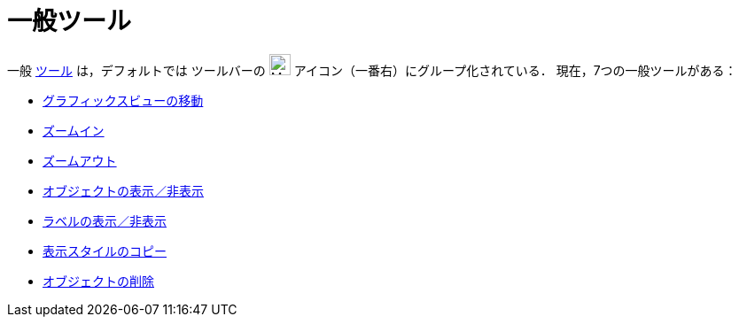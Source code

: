 = 一般ツール
ifdef::env-github[:imagesdir: /ja/modules/ROOT/assets/images]

一般 xref:/ツール.adoc[ツール] は，デフォルトでは ツールバーの image:24px-Mode_translateview.svg.png[Mode
translateview.svg,width=24,height=24] アイコン（一番右）にグループ化されている． 現在，7つの一般ツールがある：

* xref:/tools/グラフィックスビューの移動.adoc[グラフィックスビューの移動]
* xref:/tools/ズームイン.adoc[ズームイン]
* xref:/tools/ズームアウト.adoc[ズームアウト]
* xref:/tools/オブジェクトの表示／非表示.adoc[オブジェクトの表示／非表示]
* xref:/tools/ラベルの表示／非表示.adoc[ラベルの表示／非表示]
* xref:/tools/表示スタイルのコピー.adoc[表示スタイルのコピー]
* xref:/tools/オブジェクトの削除.adoc[オブジェクトの削除]
